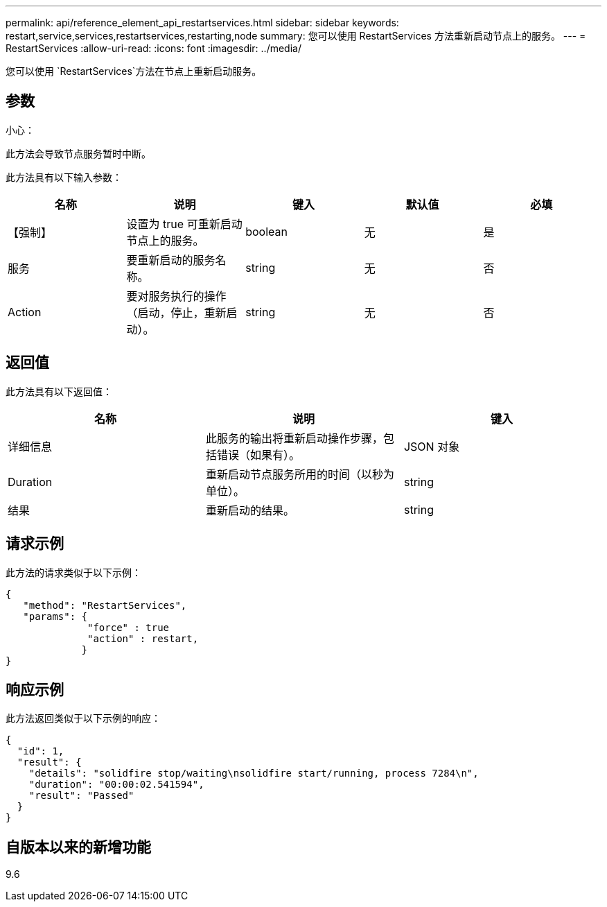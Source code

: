 ---
permalink: api/reference_element_api_restartservices.html 
sidebar: sidebar 
keywords: restart,service,services,restartservices,restarting,node 
summary: 您可以使用 RestartServices 方法重新启动节点上的服务。 
---
= RestartServices
:allow-uri-read: 
:icons: font
:imagesdir: ../media/


[role="lead"]
您可以使用 `RestartServices`方法在节点上重新启动服务。



== 参数

小心：

此方法会导致节点服务暂时中断。

此方法具有以下输入参数：

|===
| 名称 | 说明 | 键入 | 默认值 | 必填 


 a| 
【强制】
 a| 
设置为 true 可重新启动节点上的服务。
 a| 
boolean
 a| 
无
 a| 
是



 a| 
服务
 a| 
要重新启动的服务名称。
 a| 
string
 a| 
无
 a| 
否



 a| 
Action
 a| 
要对服务执行的操作（启动，停止，重新启动）。
 a| 
string
 a| 
无
 a| 
否

|===


== 返回值

此方法具有以下返回值：

|===
| 名称 | 说明 | 键入 


 a| 
详细信息
 a| 
此服务的输出将重新启动操作步骤，包括错误（如果有）。
 a| 
JSON 对象



 a| 
Duration
 a| 
重新启动节点服务所用的时间（以秒为单位）。
 a| 
string



 a| 
结果
 a| 
重新启动的结果。
 a| 
string

|===


== 请求示例

此方法的请求类似于以下示例：

[listing]
----
{
   "method": "RestartServices",
   "params": {
              "force" : true
              "action" : restart,
             }
}
----


== 响应示例

此方法返回类似于以下示例的响应：

[listing]
----
{
  "id": 1,
  "result": {
    "details": "solidfire stop/waiting\nsolidfire start/running, process 7284\n",
    "duration": "00:00:02.541594",
    "result": "Passed"
  }
}
----


== 自版本以来的新增功能

9.6
